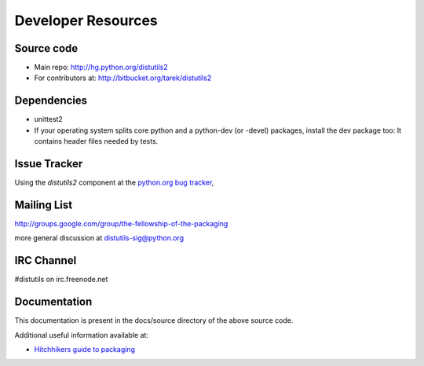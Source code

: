 ===================
Developer Resources
===================


Source code
~~~~~~~~~~~

* Main repo: http://hg.python.org/distutils2
* For contributors at: http://bitbucket.org/tarek/distutils2

Dependencies
~~~~~~~~~~~~

* unittest2
* If your operating system splits core python and a python-dev (or -devel)
  packages, install the dev package too: It contains header files needed by
  tests.

Issue Tracker
~~~~~~~~~~~~~

Using the `distutils2` component at the `python.org bug tracker <http://bugs.python.org/issue?%40sort0=activity&%40sortdir0=on&%40sort1=&%40group0=priority&%40group1=&%40columns=title,id,activity,status&%40filter=components,status&status=1&components=25&%40pagesize=50&%40startwith=0>`_,

Mailing List
~~~~~~~~~~~~

http://groups.google.com/group/the-fellowship-of-the-packaging

more general discussion at distutils-sig@python.org

IRC Channel
~~~~~~~~~~~

#distutils on irc.freenode.net

Documentation
~~~~~~~~~~~~~

This documentation is present in the docs/source directory of the above source
code.

Additional useful information available at:

* `Hitchhikers guide to packaging <http://guide.python-distribute.org>`_




